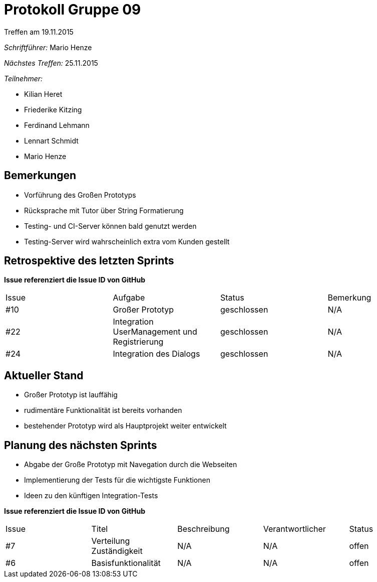 = Protokoll Gruppe 09
__Treffen am 19.11.2015__

__Schriftführer:__ Mario Henze

__Nächstes Treffen:__ 25.11.2015

.__Teilnehmer:__
* Kilian Heret
* Friederike Kitzing
* Ferdinand Lehmann
* Lennart Schmidt
* Mario Henze

== Bemerkungen
* Vorführung des Großen Prototyps
* Rücksprache mit Tutor über String Formatierung
* Testing- und CI-Server können bald genutzt werden
* Testing-Server wird wahrscheinlich extra vom Kunden gestellt

== Retrospektive des letzten Sprints
*Issue referenziert die Issue ID von GitHub*

// See http://asciidoctor.org/docs/user-manual/=tables
[option="headers"]
|===
|Issue |Aufgabe                                      |Status      |Bemerkung
|#10   |Großer Prototyp                              |geschlossen |N/A
|#22   |Integration UserManagement und Registrierung |geschlossen |N/A
|#24   |Integration des Dialogs                      |geschlossen |N/A
|===


== Aktueller Stand
* Großer Prototyp ist lauffähig
* rudimentäre Funktionalität ist bereits vorhanden
* bestehender Prototyp wird als Hauptprojekt weiter entwickelt

== Planung des nächsten Sprints
* Abgabe der Große Prototyp mit Navegation durch die Webseiten
* Implementierung der Tests für die wichtigste Funktionen
* Ideen zu den künftigen Integration-Tests

*Issue referenziert die Issue ID von GitHub*

// See http://asciidoctor.org/docs/user-manual/=tables
[option="headers"]
|===
|Issue |Titel                    |Beschreibung |Verantwortlicher |Status
|#7    |Verteilung Zuständigkeit |N/A          |N/A              |offen
|#6    |Basisfunktionalität      |N/A          |N/A              |offen
|===
